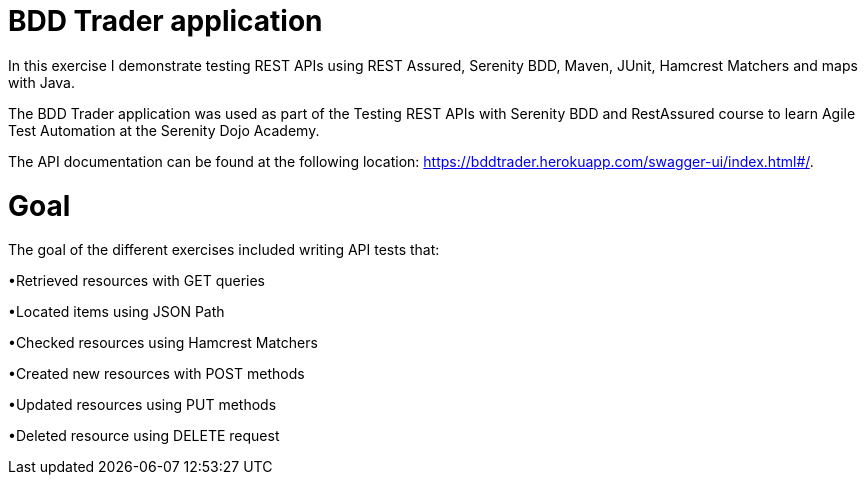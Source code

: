# BDD Trader application

In this exercise I demonstrate testing REST APIs using REST Assured, Serenity BDD, Maven, JUnit, Hamcrest Matchers and maps with Java. 

The BDD Trader application was used as part of the Testing REST APIs with Serenity BDD and RestAssured course to learn Agile Test Automation at the Serenity Dojo Academy.  

The API documentation can be found at the following location: https://bddtrader.herokuapp.com/swagger-ui/index.html#/.

# Goal 

The goal of the different exercises included writing API tests that:

•Retrieved resources with GET queries

•Located items using JSON Path 

•Checked resources using Hamcrest Matchers

•Created new resources with POST methods

•Updated resources using PUT methods

•Deleted resource using DELETE request











